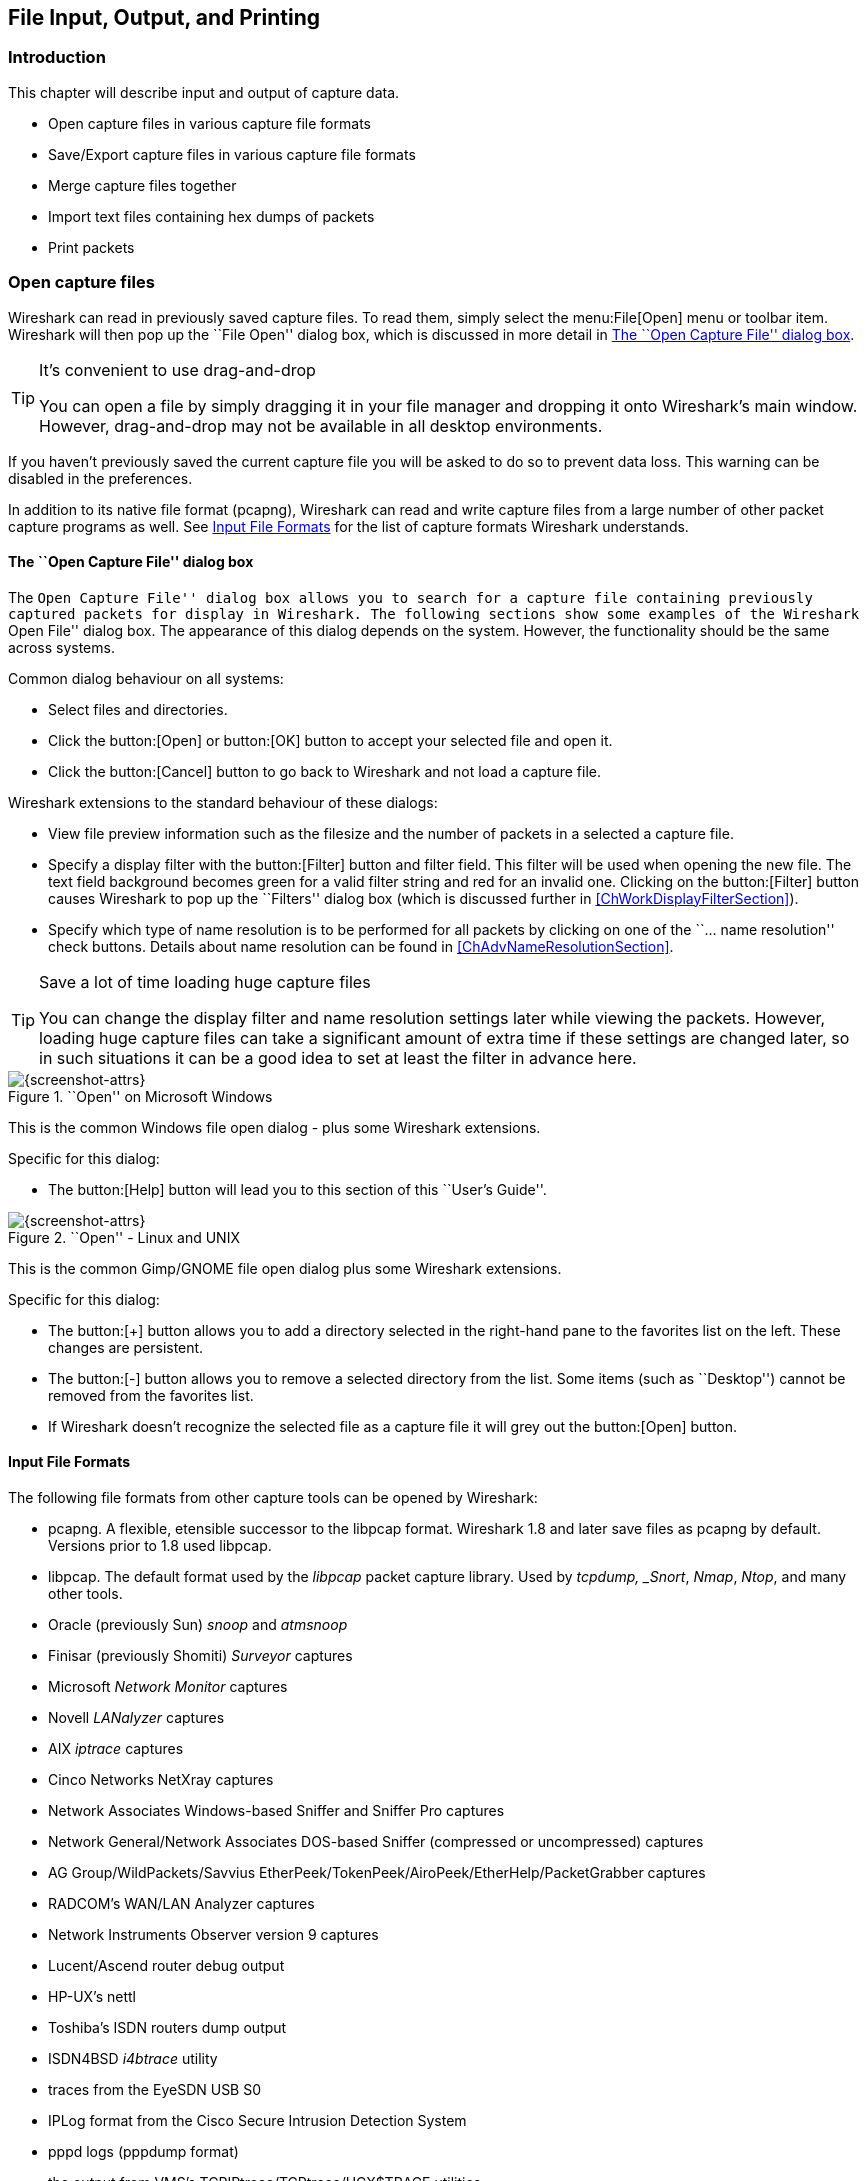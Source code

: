 ++++++++++++++++++++++++++++++++++++++
<!-- WSUG Chapter IO -->
++++++++++++++++++++++++++++++++++++++

[[ChapterIO]]

== File Input, Output, and Printing

[[ChIOIntroductionSection]]

=== Introduction

This chapter will describe input and output of capture data.

* Open capture files in various capture file formats

* Save/Export capture files in various capture file formats

* Merge capture files together

* Import text files containing hex dumps of packets

* Print packets

[[ChIOOpenSection]]

=== Open capture files

Wireshark can read in previously saved capture files. To read them, simply
select the menu:File[Open] menu or toolbar item. Wireshark will then pop up
the ``File Open'' dialog box, which is discussed in more detail in <<ChIOOpen>>.

[TIP]
.It's convenient to use drag-and-drop
====
You can open a file by simply dragging it in your file manager and dropping it
onto Wireshark's main window. However, drag-and-drop may not be available in all
desktop environments.
====

If you haven't previously saved the current capture file you will be asked to
do so to prevent data loss. This warning can be disabled in the preferences.

In addition to its native file format (pcapng), Wireshark can read and write
capture files from a large number of other packet capture programs as well. See
<<ChIOInputFormatsSection>> for the list of capture formats Wireshark
understands.

[[ChIOOpen]]

==== The ``Open Capture File'' dialog box

The ``Open Capture File'' dialog box allows you to search for a capture file
containing previously captured packets for display in Wireshark. The following
sections show some examples of the Wireshark ``Open File'' dialog box. The
appearance of this dialog depends on the system. However, the functionality
should be the same across systems.

Common dialog behaviour on all systems:

* Select files and directories.

* Click the button:[Open] or button:[OK] button to accept your selected file and
  open it.

* Click the button:[Cancel] button to go back to Wireshark and not load a capture file.

Wireshark extensions to the standard behaviour of these dialogs:

* View file preview information such as the filesize and the number of packets
  in a selected a capture file.

* Specify a display filter with the button:[Filter] button and filter field.
  This filter will be used when opening the new file. The text field background
  becomes green for a valid filter string and red for an invalid one. Clicking
  on the button:[Filter] button causes Wireshark to pop up the ``Filters''
  dialog box (which is discussed further in <<ChWorkDisplayFilterSection>>).
+
// XXX - we need a better description of these read filters

* Specify which type of name resolution is to be performed for all packets by
  clicking on one of the ``... name resolution'' check buttons. Details about name
  resolution can be found in <<ChAdvNameResolutionSection>>.

[TIP]
.Save a lot of time loading huge capture files
====
You can change the display filter and name resolution settings later while
viewing the packets. However, loading huge capture files can take a significant
amount of extra time if these settings are changed later, so in such situations
it can be a good idea to set at least the filter in advance here.
====

[[ChIOOpenFileDialogWin32]]

.``Open'' on Microsoft Windows
image::wsug_graphics/ws-open-win32.png[{screenshot-attrs}]

This is the common Windows file open dialog - plus some Wireshark extensions.

Specific for this dialog:

* The button:[Help] button will lead you to this section of this ``User's Guide''.

[[ChIOOpenFileDialog]]

.``Open'' - Linux and UNIX
image::wsug_graphics/ws-open-gtk24.png[{screenshot-attrs}]

This is the common Gimp/GNOME file open dialog plus some Wireshark extensions.

Specific for this dialog:

* The button:[+] button allows you to add a directory selected in the
  right-hand pane to the favorites list on the left. These changes are
  persistent.

* The button:[-] button allows you to remove a selected directory from the list.
  Some items (such as ``Desktop'') cannot be removed from the favorites list.

* If Wireshark doesn't recognize the selected file as a capture file it will
  grey out the button:[Open] button.

// XXX Add macOS


[[ChIOInputFormatsSection]]


==== Input File Formats

The following file formats from other capture tools can be opened by Wireshark:

* pcapng. A flexible, etensible successor to the libpcap format. Wireshark 1.8 and later
  save files as pcapng by default. Versions prior to 1.8 used libpcap.

* libpcap. The default format used by the _libpcap_ packet capture library. Used
  by _tcpdump, _Snort_, _Nmap_, _Ntop_, and many other tools.

* Oracle (previously Sun) _snoop_ and _atmsnoop_

* Finisar (previously Shomiti) _Surveyor_ captures

* Microsoft _Network Monitor_ captures

* Novell _LANalyzer_ captures

* AIX _iptrace_ captures

* Cinco Networks NetXray captures

* Network Associates Windows-based Sniffer and Sniffer Pro captures

* Network General/Network Associates DOS-based Sniffer (compressed or uncompressed) captures

* AG Group/WildPackets/Savvius EtherPeek/TokenPeek/AiroPeek/EtherHelp/PacketGrabber captures

* RADCOM's WAN/LAN Analyzer captures

* Network Instruments Observer version 9 captures

* Lucent/Ascend router debug output

* HP-UX's nettl

* Toshiba's ISDN routers dump output

* ISDN4BSD _i4btrace_ utility

* traces from the EyeSDN USB S0

* IPLog format from the Cisco Secure Intrusion Detection System

* pppd logs (pppdump format)

* the output from VMS's TCPIPtrace/TCPtrace/UCX$TRACE utilities

* the text output from the DBS Etherwatch VMS utility

* Visual Networks' Visual UpTime traffic capture

* the output from CoSine L2 debug

* the output from Accellent's 5Views LAN agents

* Endace Measurement Systems' ERF format captures

* Linux Bluez Bluetooth stack hcidump -w traces

* Catapult DCT2000 .out files

* Gammu generated text output from Nokia DCT3 phones in Netmonitor mode

* IBM Series (OS/400) Comm traces (ASCII &amp; UNICODE)

* Juniper Netscreen snoop captures

* Symbian OS btsnoop captures

* Tamosoft CommView captures

* Textronix K12xx 32bit .rf5 format captures

* Textronix K12 text file format captures

* Apple PacketLogger captures

* Captures from Aethra Telecommunications' PC108 software for their test instruments

New file formats are added from time to time.

It may not be possible to read some formats dependent on the packet types
captured. Ethernet captures are usually supported for most file formats but it
may not be possible to read other packet types such as PPP or IEEE 802.11 from
all file formats.

[[ChIOSaveSection]]

=== Saving captured packets

You can save captured packets simply by using the menu:File[Save As...] menu
item. You can choose which packets to save and which file format to be used.

Not all information will be saved in a capture file. For example, most file
formats don't record the number of dropped packets. See
<<ChAppFilesCaptureFilesSection>> for details.

[[ChIOSaveAs]]

==== The ``Save Capture File As'' dialog box

The ``Save Capture File As'' dialog box allows you to save the current capture
to a file. The following sections show some examples of this dialog box. The
appearance of this dialog depends on the system. However, the functionality
should be the same across systems.

[[ChIOSaveAsFileWin32]]

.``Save'' on Microsoft Windows
image::wsug_graphics/ws-save-as-win32.png[{screenshot-attrs}]

This is the common Windows file save dialog with some additional Wireshark extensions.

Specific behavior for this dialog:

* If available, the ``Help'' button will lead you to this section of this "User's Guide".

* If you don't provide a file extension to the filename (e.g. `.pcap`) Wireshark
  will append the standard file extension for that file format.

[[ChIOSaveAsFile2]]

.``Save'' on Linux and UNIX
image::wsug_graphics/ws-save-as-gtk24.png[{screenshot-attrs}]

This is the common Gimp/GNOME file save dialog with additional Wireshark extensions.

Specific for this dialog:

* Clicking on the + at "Browse for other folders" will allow you to browse files and folders in your file system.

// XXX Add macOS

With this dialog box, you can perform the following actions:

. Type in the name of the file you wish to save the captured packets in, as a
  standard file name in your file system.

. Select the directory to save the file into.

. Select the range of the packets to be saved. See <<ChIOPacketRangeSection>>.

. Specify the format of the saved capture file by clicking on the File type drop
  down box. You can choose from the types described in
  <<ChIOOutputFormatsSection>>.

Some capture formats may not be available depending on the packet types captured.

[TIP]
.Wireshark can convert file formats
====
You can convert capture files from one format to another by reading in a capture
file and writing it out using a different format.
====

. Click the button:[Save] or button:[OK] button to accept your selected file and
  save to it. If Wireshark has a problem saving the captured packets to the file
  you specified it will display an error dialog box. After clicking button:[OK]
  on that error dialog box you can try again.

. Click on the button:[Cancel] button to go back to Wireshark without saving any
  packets.

[[ChIOOutputFormatsSection]]

==== Output File Formats

Wireshark can save the packet data in its native file format (pcapng) and in the
file formats of other protocol analyzers so other tools can read the capture
data.


[WARNING]
.Different file formats have different time stamp accuracies
====
Saving from the currently used file format to a different format may reduce the
time stamp accuracy; see the <<ChAdvTimestamps>> for details.
====

The following file formats can be saved by Wireshark (with the known file extensions):

* pcapng ($$*$$.pcapng). A flexible, etensible successor to the libpcap format.
  Wireshark 1.8 and later save files as pcapng by default. Versions prior to 1.8
  used libpcap.

* libpcap, tcpdump and various other tools using tcpdump's capture format ($$*$$.pcap,$$*$$.cap,$$*$$.dmp)

* Accellent 5Views ($$*$$.5vw)

* HP-UX's nettl ($$*$$.TRC0,$$*$$.TRC1)

* Microsoft Network Monitor - NetMon ($$*$$.cap)

* Network Associates Sniffer - DOS ($$*$$.cap,$$*$$.enc,$$*$$.trc,*fdc,$$*$$.syc)

* Network Associates Sniffer - Windows ($$*$$.cap)

* Network Instruments Observer version 9 ($$*$$.bfr)

* Novell LANalyzer ($$*$$.tr1)

* Oracle (previously Sun) snoop ($$*$$.snoop,$$*$$.cap)

* Visual Networks Visual UpTime traffic ($$*.*$$)

New file formats are added from time to time.

Whether or not the above tools will be more helpful than Wireshark is a different question ;-)


[NOTE]
.Third party protocol analyzers may require specific file extensions
====
Wireshark examines a file's contents to determine its type. Some other protocol
analyzers only look at a filename extensions. For example, you might need to use
the `.cap` extension in order to open a file using _Sniffer_.
====

[[ChIOMergeSection]]

=== Merging capture files

Sometimes you need to merge several capture files into one. For example, this can
be useful if you have captured simultaneously from multiple interfaces at once
(e.g. using multiple instances of Wireshark).

There are three ways to merge capture files using Wireshark:

* Use the menu:File[Merge] menu to open the ``Merge'' dialog. See
  <<ChIOMergeDialog>>. This menu item will be disabled unless you have loaded a
  capture file.

* Use _drag-and-drop_ to drop multiple files on the main window. Wireshark will
  try to merge the packets in chronological order from the dropped files into a
  newly created temporary file. If you drop only a single file it will simply
  replace the existing capture.

* Use the `mergecap` tool, a command line tool to merge capture files.
  This tool provides the most options to merge capture files. See
  <<AppToolsmergecap>> for details.

[[ChIOMergeDialog]]

==== The ``Merge with Capture File'' dialog box

This dialog box let you select a file to be merged into the currently loaded
file. If your current data has not been saved you will be asked to save it
first.

Most controls of this dialog will work the same way as described in the ``Open
Capture File'' dialog box, see <<ChIOOpen>>.

Specific controls of this merge dialog are:

_Prepend packets to existing file_::
Prepend the packets from the selected file before the currently loaded packets.

_Merge packets chronologically_::
Merge both the packets from the selected and currently loaded file in chronological order.

_Append packets to existing file_::
Append the packets from the selected file after the currently loaded packets.


[[ChIOMergeFileTab]]

.The system specific ``Merge Capture File As'' dialog box

[[ChIOMergeFileWin32]]

.``Merge'' on Microsoft Windows
image::wsug_graphics/ws-merge-win32.png[{screenshot-attrs}]

This is the common Windows file open dialog with additional Wireshark extensions.

[[ChIOMergeFile2]]

.``Merge'' on Linux and UNIX
image::wsug_graphics/ws-merge-gtk24.png[{screenshot-attrs}]

This is the common Gimp/GNOME file open dialog with additional Wireshark extensions.


[[ChIOImportSection]]

=== Import hex dump

Wireshark can read in an ASCII hex dump and write the data described into a
temporary libpcap capture file. It can read hex dumps with multiple packets in
them, and build a capture file of multiple packets. It is also capable of
generating dummy Ethernet, IP and UDP, TCP, or SCTP headers, in order to build
fully processable packet dumps from hexdumps of application-level data only.

Wireshark understands a hexdump of the form generated by `od -Ax -tx1 -v`. In
other words, each byte is individually displayed and surrounded with a space.
Each line begins with an offset describing the position in the file. The offset
is a hex number (can also be octal or decimal), of more than two hex digits.
Here is a sample dump that can be imported:

----
000000 00 e0 1e a7 05 6f 00 10 ........
000008 5a a0 b9 12 08 00 46 00 ........
000010 03 68 00 00 00 00 0a 2e ........
000018 ee 33 0f 19 08 7f 0f 19 ........
000020 03 80 94 04 00 00 10 01 ........
000028 16 a2 0a 00 03 50 00 0c ........
000030 01 01 0f 19 03 80 11 01 ........
----

There is no limit on the width or number of bytes per line. Also the text dump
at the end of the line is ignored. Byte and hex numbers can be uppercase or
lowercase. Any text before the offset is ignored, including email forwarding
characters '&gt;'. Any lines of text between the bytestring lines are ignored.
The offsets are used to track the bytes, so offsets must be correct. Any line
which has only bytes without a leading offset is ignored. An offset is
recognized as being a hex number longer than two characters. Any text after the
bytes is ignored (e.g. the character dump). Any hex numbers in this text are
also ignored. An offset of zero is indicative of starting a new packet, so a
single text file with a series of hexdumps can be converted into a packet
capture with multiple packets. Packets may be preceded by a timestamp. These are
interpreted according to the format given. If not the first packet is
timestamped with the current time the import takes place. Multiple packets are
read in with timestamps differing by one microsecond each. In general, short of
these restrictions, Wireshark is pretty liberal about reading in hexdumps and
has been tested with a variety of mangled outputs (including being forwarded
through email multiple times, with limited line wrap etc.)

There are a couple of other special features to note. Any line where the first
non-whitespace character is `#` will be ignored as a comment. Any line beginning
with `#TEXT2PCAP` is a directive and options can be inserted after this command to
be processed by Wireshark. Currently there are no directives implemented. In the
future these may be used to give more fine grained control on the dump and the
way it should be processed e.g. timestamps, encapsulation type etc. Wireshark
also allows the user to read in dumps of application-level data, by inserting
dummy L2, L3 and L4 headers before each packet. The user can elect to insert
Ethernet headers, Ethernet and IP, or Ethernet, IP and UDP/TCP/SCTP headers
before each packet. This allows Wireshark or any other full-packet decoder to
handle these dumps.

[[ChIOImportDialog]]

==== The ``Import from Hex Dump'' dialog box

This dialog box lets you select a text file, containing a hex dump of packet
data, to be imported and set import parameters.

[[ChIOFileImportDialog]]

.The ``Import from Hex Dump'' dialog
image::wsug_graphics/ws-file-import.png[{screenshot-attrs}]

Specific controls of this import dialog are split in two sections:

Input:: Determine which input file has to be imported and how it is to be
interpreted.

Import:: Determine how the data is to be imported.

The input parameters are as follows:

_Filename / Browse_::
Enter the name of the text file to import. You can use _Browse_ to browse for a
file.

_Offsets_::
Select the radix of the offsets given in the text file to import. This is
usually hexadecimal, but decimal and octal are also supported.

_Date/Time_::
Tick this checkbox if there are timestamps associated with the frames in the
text file to import you would like to use. Otherwise the current time is used
for timestamping the frames.

_Format_::
This is the format specifier used to parse the timestamps in the text file to
import. It uses a simple syntax to describe the format of the timestamps, using
%H for hours, %M for minutes, %S for seconds, etc. The straightforward HH:MM:SS
format is covered by %T. For a full definition of the syntax look for
`strptime(3)`.

The import parameters are as follows:

_Encapsulation type_::
Here you can select which type of frames you are importing. This all depends on
from what type of medium the dump to import was taken. It lists all types that
Wireshark understands, so as to pass the capture file contents to the right
dissector.

_Dummy header_::
When Ethernet encapsulation is selected you have to option to prepend dummy
headers to the frames to import. These headers can provide artificial Ethernet,
IP, UDP or TCP or SCTP headers and SCTP data chunks. When selecting a type of
dummy header the applicable entries are enabled, others are grayed out and
default values are used.

_Maximum frame length_::
You may not be interested in the full frames from the text file, just the first
part. Here you can define how much data from the start of the frame you want to
import. If you leave this open the maximum is set to 65535 bytes.

Once all input and import parameters are setup click button:[OK] to start the
import. If your current data wasn't saved before you will be asked to save it
first.

When completed there will be a new capture file loaded with the frames imported
from the text file.

[[ChIOFileSetSection]]

=== File Sets

When using the "Multiple Files" option while doing a capture (see:
<<ChCapCaptureFiles>>), the capture data is spread over several capture files,
called a file set.

As it can become tedious to work with a file set by hand, Wireshark provides
some features to handle these file sets in a convenient way.

.How does Wireshark detect the files of a file set?
****
A filename in a file set uses the format Prefix_Number_DateTimeSuffix which
might look something like `test_00001_20060420183910.pcap`. All files of a file
set share the same prefix (e.g. ``test'') and suffix (e.g. ``.pcap'') and a
varying middle part.

To find the files of a file set, Wireshark scans the directory where the
currently loaded file resides and checks for files matching the filename pattern
(prefix and suffix) of the currently loaded file.

This simple mechanism usually works well but has its drawbacks. If several file
sets were captured with the same prefix and suffix, Wireshark will detect them
as a single file set. If files were renamed or spread over several directories
the mechanism will fail to find all files of a set.
****

The following features in the menu:File[File Set] submenu are available to work
with file sets in a convenient way:

*  The ``List Files'' dialog box will list the files Wireshark has recognized as
   being part of the current file set.

*  button:[Next File] closes the current and opens the next file in the file
   set.

*  button:[Previous File] closes the current and opens the previous file in the
   file set.

[[ChIOFileSetListDialog]]

==== The ``List Files'' dialog box

.The "List Files" dialog box
image::wsug_graphics/ws-file-set-dialog.png[{screenshot-attrs}]

Each line contains information about a file of the file set:

*  _Filename_ the name of the file. If you click on the filename (or the radio
   button left to it), the current file will be closed and the corresponding
   capture file will be opened.

*  _Created_ the creation time of the file

*  _Last Modified_ the last time the file was modified

*  _Size_ the size of the file

The last line will contain info about the currently used directory where all of
the files in the file set can be found.

The content of this dialog box is updated each time a capture file is
opened/closed.

The button:[Close] button will, well, close the dialog box.

[[ChIOExportSection]]

=== Exporting data

Wireshark provides several ways and formats to export packet data. This section
describes general ways to export data from the main Wireshark application. There
are more specialized functions to export specific data which are described
elsewhere.

// XXX - add detailed descriptions of the output formats and some sample output, too.

// XXX Most of this content is no longer relevant in the current GTK+ UI, much less Qt.

[[ChIOExportPlainDialog]]

==== The ``Export as Plain Text File'' dialog box

[[ChIOExportPlain]]

Export packet data into a plain ASCII text file, much like the format used to print packets.

[TIP]
====
If you would like to be able to import any previously exported packets from a
plain text file it is recommended that you:

*  Add the ``Absolute date and time'' column.

*  Temporarily hide all other columns.

*  Disable the menu:Edit[Preferences,Protocols,Data] ``Show not dissected data
   on new Packet Bytes pane'' preference. More details are provided in
   <<ChCustPreferencesSection>>

*  Include the packet summary line.

*  Exclude column headings.

*  Exclude packet details.

*  Include the packet bytes.
====

.The ``Export as Plain Text File'' dialog box
image::wsug_graphics/ws-export-plain.png[{screenshot-attrs}]

*  The ``Export to file:'' frame chooses the file to export the packet data to.

*  The ``Packet Range'' frame is described in <<ChIOPacketRangeSection>>.

*  The ``Packet Details'' frame is described in <<ChIOPacketFormatSection>>.

[[ChIOExportPSDialog]]

==== The ``Export as PostScript File'' dialog box

.The "Export as PostScript File" dialog box
image::wsug_graphics/ws-export-ps.png[{screenshot-attrs}]

*  _Export to file:_ frame chooses the file to export the packet data to.

*  The _Packet Range_ frame is described in <<ChIOPacketRangeSection>>.

*  The _Packet Details_ frame is described in <<ChIOPacketFormatSection>>.

[[ChIOExportCSVDialog]]

==== The "Export as CSV (Comma Separated Values) File" dialog box

// XXX - add screenshot

Export packet summary into CSV, used e.g. by spreadsheet programs to im-/export data.

//<!--<figure>
//      <title>The "Export as Comma Separated Values File" dialog box</title>
//      <graphic entityref="WiresharkExportCSVDialog" format="PNG"/>
//    </figure>-->

*  _Export to file:_ frame chooses the file to export the packet data to.

*  The _Packet Range_ frame is described in <<ChIOPacketRangeSection>>.

[[ChIOExportCArraysDialog]]

==== The "Export as C Arrays (packet bytes) file" dialog box

// XXX - add screenshot

Export packet bytes into C arrays so you can import the stream data into your own C program.

//        <figure>
//        <title>The "Export as C Arrays (packet bytes) file" dialog box</title>
//        <graphic entityref="WiresharkExportCArraysDialog" format="PNG"/>
//        </figure>

*  _Export to file:_ frame chooses the file to export the packet data to.

*  The _Packet Range_ frame is described in <<ChIOPacketRangeSection>>.

[[ChIOExportPSMLDialog]]

==== The "Export as PSML File" dialog box

Export packet data into PSML. This is an XML based format including only the
packet summary. The PSML file specification is available at:
link:$$http://www.nbee.org/doku.php?id=netpdl:psml_specification$$[].

.The "Export as PSML File" dialog box
image::wsug_graphics/ws-export-psml.png[{screenshot-attrs}]

*  _Export to file:_ frame chooses the file to export the packet data to.

*  The _Packet Range_ frame is described in <<ChIOPacketRangeSection>>.

There's no such thing as a packet details frame for PSML export, as the packet
format is defined by the PSML specification.

[[ChIOExportPDMLDialog]]

==== The "Export as PDML File" dialog box

Export packet data into PDML. This is an XML based format including the packet
details. The PDML file specification is available at:
link:$$http://www.nbee.org/doku.php?id=netpdl:pdml_specification$$[].

[NOTE]
====
The PDML specification is not officially released and Wireshark's implementation
of it is still in an early beta state, so please expect changes in future
Wireshark versions.
====

.The "Export as PDML File" dialog box
image::wsug_graphics/ws-export-pdml.png[{screenshot-attrs}]

*  _Export to file:_ frame chooses the file to export the packet data to.

*  The _Packet Range_ frame is described in <<ChIOPacketRangeSection>>.

There's no such thing as a packet details frame for PDML export, as the packet
format is defined by the PDML specification.

[[ChIOExportSelectedDialog]]

==== The "Export selected packet bytes" dialog box

Export the bytes selected in the "Packet Bytes" pane into a raw binary file.

.The "Export Selected Packet Bytes" dialog box
image::wsug_graphics/ws-export-selected.png[{screenshot-attrs}]

*  _Name:_ the filename to export the packet data to.

*  The _Save in folder:_ field lets you select the folder to save to (from some predefined folders).

*  _Browse for other folders_ provides a flexible way to choose a folder.

[[ChIOExportObjectsDialog]]

==== The "Export Objects" dialog box

This feature scans through HTTP streams in the currently open capture file or
running capture and takes reassembled objects such as HTML documents, image
files, executables and anything else that can be transferred over HTTP and lets
you save them to disk. If you have a capture running, this list is automatically
updated every few seconds with any new objects seen. The saved objects can then
be opened with the proper viewer or executed in the case of executables (if it
is for the same platform you are running Wireshark on) without any further work
on your part. This feature is not available when using GTK2 versions below 2.4.

.The "Export Objects" dialog box
image::wsug_graphics/ws-export-objects.png[{screenshot-attrs}]

*  _Packet num:_ The packet number in which this object was found. In some
   cases, there can be multiple objects in the same packet.

*  _Hostname:_ The hostname of the server that sent the object as a response to
   an HTTP request.

*  _Content Type:_ The HTTP content type of this object.

*  _Bytes:_ The size of this object in bytes.

*  _Filename:_ The final part of the URI (after the last slash). This is
   typically a filename, but may be a long complex looking string, which
   typically indicates that the file was received in response to a HTTP POST
   request.

*  _Help:_ Opens this section in the user's guide.

*  _Close:_ Closes this dialog.

*  _Save As:_ Saves the currently selected object as a filename you specify. The
   default filename to save as is taken from the filename column of the objects
   list.

*  _Save All:_ Saves all objects in the list using the filename from the
   filename column. You will be asked what directory / folder to save them in.
   If the filename is invalid for the operating system / file system you are
   running Wireshark on, then an error will appear and that object will not be
   saved (but all of the others will be).

[[ChIOPrintSection]]

=== Printing packets

To print packets, select the menu:File[Print...] menu item. When you
do this Wireshark pops up the ``Print'' dialog box as shown in
<<ChIOPrintDialogBox>>.

==== The ``Print'' dialog box

[[ChIOPrintDialogBox]]

.The ``Print'' dialog box
image::wsug_graphics/ws-print.png[{screenshot-attrs}]

The following fields are available in the Print dialog box: _Printer_::
This field contains a pair of mutually exclusive radio buttons:

* _Plain Text_ specifies that the packet print should be in plain text.

* _PostScript_ specifies that the packet print process should use PostScript to
  generate a better print output on PostScript aware printers.

* _Output to file:_ specifies that printing be done to a file, using the
  filename entered in the field or selected with the browse button.
+
This field is where you enter the _file_ to print to if you have selected Print
to a file, or you can click the button to browse the filesystem. It is greyed
out if Print to a file is not selected.

* _Print command_ specifies that a command be used for printing.
+
[NOTE]
.Note!
====
These _Print command_ fields are not available on windows platforms.
====
+
This field specifies the command to use for printing. It is typically `lpr`. You
would change it to specify a particular queue if you need to print to a queue
other than the default. An example might be:
+
----
$ lpr -Pmypostscript
----
+
This field is greyed out if _Output to file:_ is checked above.

_Packet Range_::
Select the packets to be printed, see <<ChIOPacketRangeSection>>

_Packet Format_::
Select the output format of the packets to be printed. You can choose, how each
packet is printed, see <<ChIOPacketFormatFrame>>

[[ChIOPacketRangeSection]]

=== The ``Packet Range'' frame

The packet range frame is a part of various output related dialog boxes. It
provides options to select which packets should be processed by the output
function.

[[ChIOPacketRangeFrame]]

.The ``Packet Range'' frame
image::wsug_graphics/ws-packet-range.png[{screenshot-attrs}]

If the button:[Captured] button is set (default), all packets from the selected rule
will be processed. If the button:[Displayed] button is set, only the currently
displayed packets are taken into account to the selected rule.

* _All packets_ will process all packets.

* _Selected packet only_ process only the selected packet.

* _Marked packets only_ process only the marked packets.

* _From first to last marked packet_ process the packets from the first to the
  last marked one.

* _Specify a packet range_ process a user specified range of packets, e.g.
  specifying _5,10-15,20-_ will process the packet number five, the packets from
  packet number ten to fifteen (inclusive) and every packet from number twenty
  to the end of the capture.

[[ChIOPacketFormatSection]]

=== The Packet Format frame

The packet format frame is a part of various output related dialog boxes. It
provides options to select which parts of a packet should be used for the output
function.

[[ChIOPacketFormatFrame]]

.The ``Packet Format'' frame
image::wsug_graphics/ws-packet-format.png[{screenshot-attrs}]

* _Packet summary line_ enable the output of the summary line, just as in the
  ``Packet List'' pane.

* _Packet details_ enable the output of the packet details tree.

* _All collapsed_ the info from the ``Packet Details'' pane in ``all collapsed''
  state.

* _As displayed_ the info from the ``Packet Details'' pane in the current state.

* _All expanded_ the info from the ``Packet Details'' pane in ``all expanded''
  state.

* _Packet bytes_ enable the output of the packet bytes, just as in the ``Packet
  Bytes'' pane.

* _Each packet on a new page_ put each packet on a separate page (e.g. when
  saving/printing to a text file, this will put a form feed character between
  the packets).

++++++++++++++++++++++++++++++++++++++
<!-- End of WSUG Chapter IO -->
++++++++++++++++++++++++++++++++++++++
